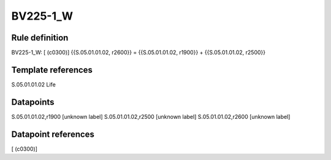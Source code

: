 =========
BV225-1_W
=========

Rule definition
---------------

BV225-1_W: [ (c0300)] {{S.05.01.01.02, r2600}} = {{S.05.01.01.02, r1900}} + {{S.05.01.01.02, r2500}}


Template references
-------------------

S.05.01.01.02 Life


Datapoints
----------

S.05.01.01.02,r1900 [unknown label]
S.05.01.01.02,r2500 [unknown label]
S.05.01.01.02,r2600 [unknown label]


Datapoint references
--------------------

[ (c0300)]